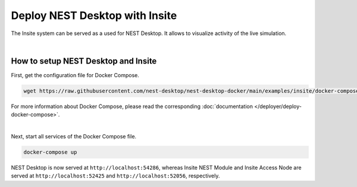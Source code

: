 Deploy NEST Desktop with Insite
===============================


The Insite system can be served as a used for NEST Desktop. It allows to visualize activity of the live simulation.

|

How to setup NEST Desktop and Insite
------------------------------------

First, get the configuration file for Docker Compose.

.. code-block:: bash

   wget https://raw.githubusercontent.com/nest-desktop/nest-desktop-docker/main/examples/insite/docker-compose.yml

For more information about Docker Compose, please read the corresponding
:doc:`documentation </deployer/deploy-docker-compose>`.

|

Next, start all services of the Docker Compose file.

.. code-block:: bash

   docker-compose up

NEST Desktop is now served at ``http://localhost:54286``, whereas Insite NEST Module and Insite Access Node are served
at ``http://localhost:52425`` and ``http://localhost:52056``, respectively.

.. seeAlso::
   - :doc:`/user/usage-external/simulate-with-insite`
